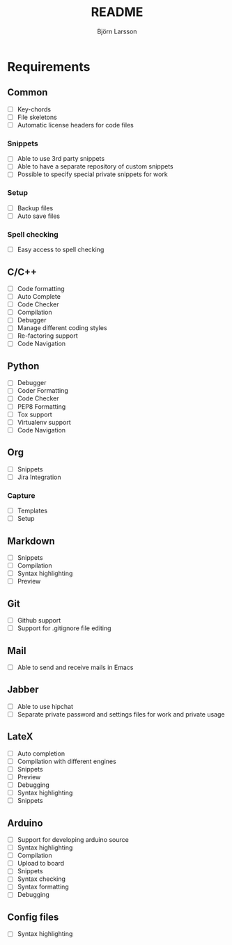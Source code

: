 #+TITLE: README
#+AUTHOR: Björn Larsson
#+EMAIL: develop@bjornlarsson.net

* Requirements
** Common
- [ ] Key-chords
- [ ] File skeletons
- [ ] Automatic license headers for code files
*** Snippets
- [ ] Able to use 3rd party snippets
- [ ] Able to have a separate repository of custom snippets
- [ ] Possible to specify special private snippets for work
*** Setup
- [ ] Backup files
- [ ] Auto save files
*** Spell checking
- [ ] Easy access to spell checking
** C/C++
- [ ] Code formatting
- [ ] Auto Complete
- [ ] Code Checker
- [ ] Compilation
- [ ] Debugger
- [ ] Manage different coding styles
- [ ] Re-factoring support
- [ ] Code Navigation
** Python
- [ ] Debugger
- [ ] Coder Formatting
- [ ] Code Checker
- [ ] PEP8 Formatting
- [ ] Tox support
- [ ] Virtualenv support
- [ ] Code Navigation
** Org
- [ ] Snippets
- [ ] Jira Integration
*** Capture
- [ ] Templates
- [ ] Setup
** Markdown
- [ ] Snippets
- [ ] Compilation
- [ ] Syntax highlighting
- [ ] Preview
** Git
- [ ] Github support
- [ ] Support for .gitignore file editing

** Mail
- [ ] Able to send and receive mails in Emacs
** Jabber
- [ ] Able to use hipchat
- [ ] Separate private password and settings files for work and private usage
** LateX
- [ ] Auto completion
- [ ] Compilation with different engines
- [ ] Snippets
- [ ] Preview
- [ ] Debugging
- [ ] Syntax highlighting
- [ ] Snippets
** Arduino
- [ ] Support for developing arduino source
- [ ] Syntax highlighting
- [ ] Compilation
- [ ] Upload to board
- [ ] Snippets
- [ ] Syntax checking
- [ ] Syntax formatting
- [ ] Debugging
** Config files
- [ ] Syntax highlighting
